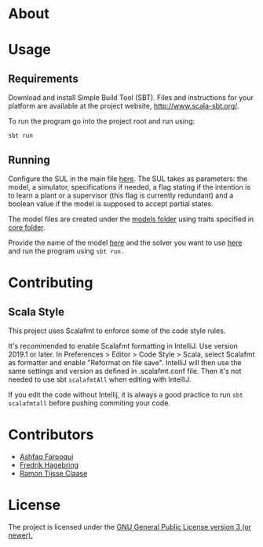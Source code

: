 * About
* Usage
** Requirements
Download and install Simple Build Tool (SBT). Files and instructions for your platform are available at the project website, http://www.scala-sbt.org/.

To run the program go into the project root and run using:
#+begin_src shell
sbt run
#+end_src

** Running

Configure the SUL in the main file [[file:src/main/scala/main.scala::val%20sul:%20SUL%20=%20modelName%20match%20{][here]]. The SUL takes as parameters: the model, a simulator, specifications if needed, a flag stating if the intention is to learn a plant or a supervisor (this flag is currently redundant) and a boolean value if the model is supposed to accept partial states.

The model files are created under the [[file:src/main/scala/modelbuilding/models][models folder]] using traits specified in [[file:src/main/scala/modelbuilding/core][core folder]].

Provide the name of the model [[file:src/main/scala/main.scala::val%20modelName%20=%20"TestUnit"][here]] and the solver you want to use [[file:src/main/scala/main.scala::val%20solver:%20String%20=%20"LStarSuprLearner"%20//%20"modular",%20"mono"][here]] and run the program using ~sbt run.~

* Contributing

** Scala Style

This project uses Scalafmt to enforce some of the code style rules.

It's recommended to enable Scalafmt formatting in IntelliJ. Use version 2019.1 or later. In Preferences > Editor > Code Style > Scala, select Scalafmt as formatter and enable "Reformat on file save". IntelliJ will then use the same settings and version as defined in .scalafmt.conf file. Then it's not needed to use sbt ~scalafmtAll~ when editing with IntelliJ.

If you edit the code without Intellij, it is always a good practice to run ~sbt scalafmtall~ before pushing commiting your code.
* Contributors
- [[https://github.com/ashfaqfarooqui][Ashfaq Farooqui]]
- [[https://github.com/frehage][Fredrik Hagebring]]
- [[https://github.com/ramontijsseclaase][Ramon Tijsse Claase]]

* License
The project is licensed under the [[./LICENSE][ GNU General Public License version 3 (or newer).]]
